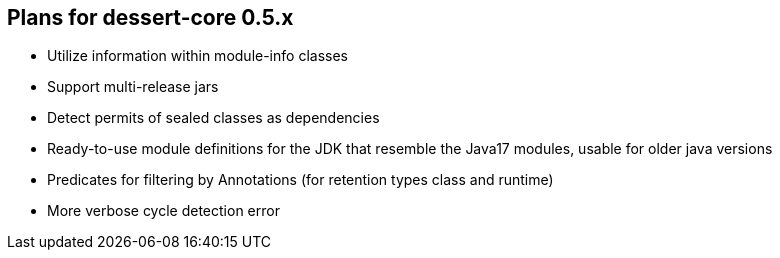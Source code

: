 == Plans for dessert-core 0.5.x

* Utilize information within module-info classes
* Support multi-release jars
* Detect permits of sealed classes as dependencies
* Ready-to-use module definitions for the JDK that resemble the Java17 modules,
  usable for older java versions
* Predicates for filtering by Annotations (for retention types class and runtime)
* More verbose cycle detection error